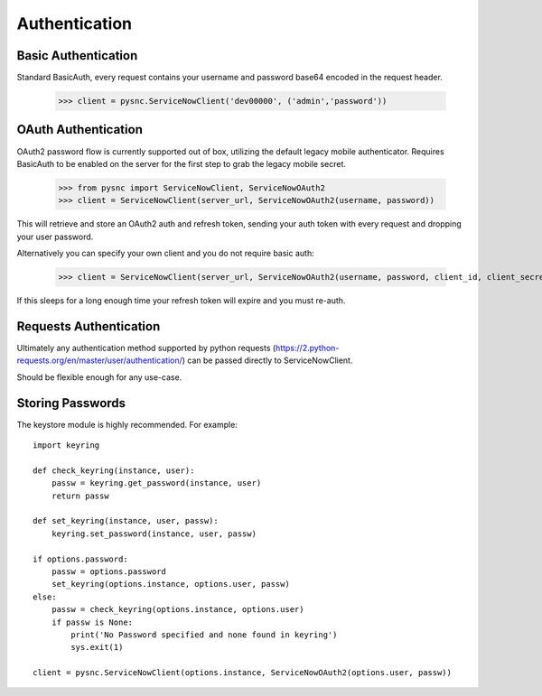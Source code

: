 .. _authentication:

Authentication
==============

Basic Authentication
-------------------------

Standard BasicAuth, every request contains your username and password base64 encoded in the request header.

    >>> client = pysnc.ServiceNowClient('dev00000', ('admin','password'))

OAuth Authentication
--------------------

OAuth2 password flow is currently supported out of box, utilizing the default legacy mobile authenticator. Requires BasicAuth to
be enabled on the server for the first step to grab the legacy mobile secret.

    >>> from pysnc import ServiceNowClient, ServiceNowOAuth2
    >>> client = ServiceNowClient(server_url, ServiceNowOAuth2(username, password))

This will retrieve and store an OAuth2 auth and refresh token, sending your auth token with every request and dropping your user password.

Alternatively you can specify your own client and you do not require basic auth:

    >>> client = ServiceNowClient(server_url, ServiceNowOAuth2(username, password, client_id, client_secret))

If this sleeps for a long enough time your refresh token will expire and you must re-auth.

Requests Authentication
-----------------------

Ultimately any authentication method supported by python requests (https://2.python-requests.org/en/master/user/authentication/) can be passed directly to ServiceNowClient.

Should be flexible enough for any use-case.

Storing Passwords
-----------------

The keystore module is highly recommended. For example::

    import keyring

    def check_keyring(instance, user):
        passw = keyring.get_password(instance, user)
        return passw

    def set_keyring(instance, user, passw):
        keyring.set_password(instance, user, passw)

    if options.password:
        passw = options.password
        set_keyring(options.instance, options.user, passw)
    else:
        passw = check_keyring(options.instance, options.user)
        if passw is None:
            print('No Password specified and none found in keyring')
            sys.exit(1)

    client = pysnc.ServiceNowClient(options.instance, ServiceNowOAuth2(options.user, passw))
